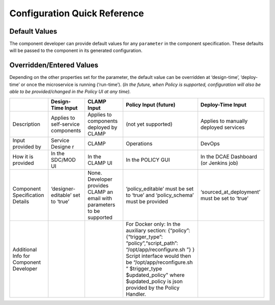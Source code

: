 .. This work is licensed under a Creative Commons Attribution 4.0 International License.
.. http://creativecommons.org/licenses/by/4.0

Configuration Quick Reference
=============================

Default Values
^^^^^^^^^^^^^^

The component developer can provide default values for any ``parameter``
in the component specification. These defaults will be passed to the
component in its generated configuration.

Overridden/Entered Values
^^^^^^^^^^^^^^^^^^^^^^^^^

Depending on the other properties set for the parameter, the default
value can be overridden at ‘design-time’, ‘deploy-time’ or once the
microservice is running (‘run-time’). (*In the future, when Policy is
supported, configuration will also be able to be provided/changed in the
Policy UI at any time).*


+--------+--------+--------+--------+------------+
|        | Design\| CLAMP  | Policy | Deploy-Time|
|        | -Time  | Input  | Input  | Input      |
|        | Input  |        | (futur\|            |
|        |        |        | e)     |            |
+========+========+========+========+============+
| Descri\| Applie\| Applie\| (not   | Applies to |
| ption  | s      | s      | yet    | manually   |
|        | to     | to     | suppor\| deployed   |
|        | self-s\| compon\| ted)   | services   |
|        | ervice | ents   |        |            |
|        | compon\| deploy\|        |            |
|        | ents   | ed     |        |            |
|        |        | by     |        |            |
|        |        | CLAMP  |        |            |
+--------+--------+--------+--------+------------+
| Input  | Servic\| CLAMP  | Operat\| DevOps     |
| provid\| e      |        | ions   |            |
| ed     | Designe|        |        |            |
| by     | r      |        |        |            |
+--------+--------+--------+--------+------------+
| How it | In the | In the | In the | In the DCAE|
| is     | SDC/MOD| CLAMP  | POLICY | Dashboard  |
| provid\| UI     | UI     | GUI    | (or Jenkins|
| ed     |        |        |        | job)       |
+--------+--------+--------+--------+------------+
| Compon\| ‘desig\| None.  | ‘polic\| ‘sourced\  |
| ent    | ner-ed\| Develo\| y_edit\| _at_deploy\|
| Specif\| itable\| per    | able’  | ment’ must |
| icatio\| ’      | provid\| must   | be set to  |
| n      | set to | es     | be set | ‘true’     |
| Detail\| ‘true’ | CLAMP  | to     |            |
| s      |        | an     | ‘true’ |            |
|        |        | email  | and    |            |
|        |        | with   | ‘polic\|            |
|        |        | parame\| y_sche\|            |
|        |        | ters   | ma’    |            |
|        |        | to be  | must   |            |
|        |        | suppor\| be     |            |
|        |        | ted    | provid\|            |
|        |        |        | ed     |            |
|        |        |        |        |            |
|        |        |        |        |            |
+--------+--------+--------+--------+------------+
| Additi\|        |        | For    |            |
| onal   |        |        | Docker |            |
| Info   |        |        | only:  |            |
| for    |        |        | In the |            |
| Compon\|        |        | auxili\|            |
| ent    |        |        | ary    |            |
| Develo\|        |        | sectio\|            |
| per    |        |        | n:     |            |
|        |        |        | {“poli\|            |
|        |        |        | cy”:   |            |
|        |        |        | {“trig\|            |
|        |        |        | ger_ty\|            |
|        |        |        | pe”:   |            |
|        |        |        | “polic\|            |
|        |        |        | y”,“sc\|            |
|        |        |        | ript_p\|            |
|        |        |        | ath”:  |            |
|        |        |        | “/opt/\|            |
|        |        |        | app/re\|            |
|        |        |        | config\|            |
|        |        |        | ure.sh |            |
|        |        |        | ”}     |            |
|        |        |        | }      |            |
|        |        |        | Script |            |
|        |        |        | interf\|            |
|        |        |        | ace    |            |
|        |        |        | would  |            |
|        |        |        | then   |            |
|        |        |        | be     |            |
|        |        |        | “/opt/\|            |
|        |        |        | app/re\|            |
|        |        |        | config\|            |
|        |        |        | ure.sh |            |
|        |        |        | ”      |            |
|        |        |        | $trigg\|            |
|        |        |        | er_typ\|            |
|        |        |        | e      |            |
|        |        |        | $updat\|            |
|        |        |        | ed_pol\|            |
|        |        |        | icy"   |            |
|        |        |        | where  |            |
|        |        |        | $updat\|            |
|        |        |        | ed_pol\|            |
|        |        |        | icy    |            |
|        |        |        | is     |            |
|        |        |        | json   |            |
|        |        |        | provid\|            |
|        |        |        | ed     |            |
|        |        |        | by the |            |
|        |        |        | Policy |            |
|        |        |        | Handle\|            |
|        |        |        | r.     |            |
+--------+--------+--------+--------+------------+

